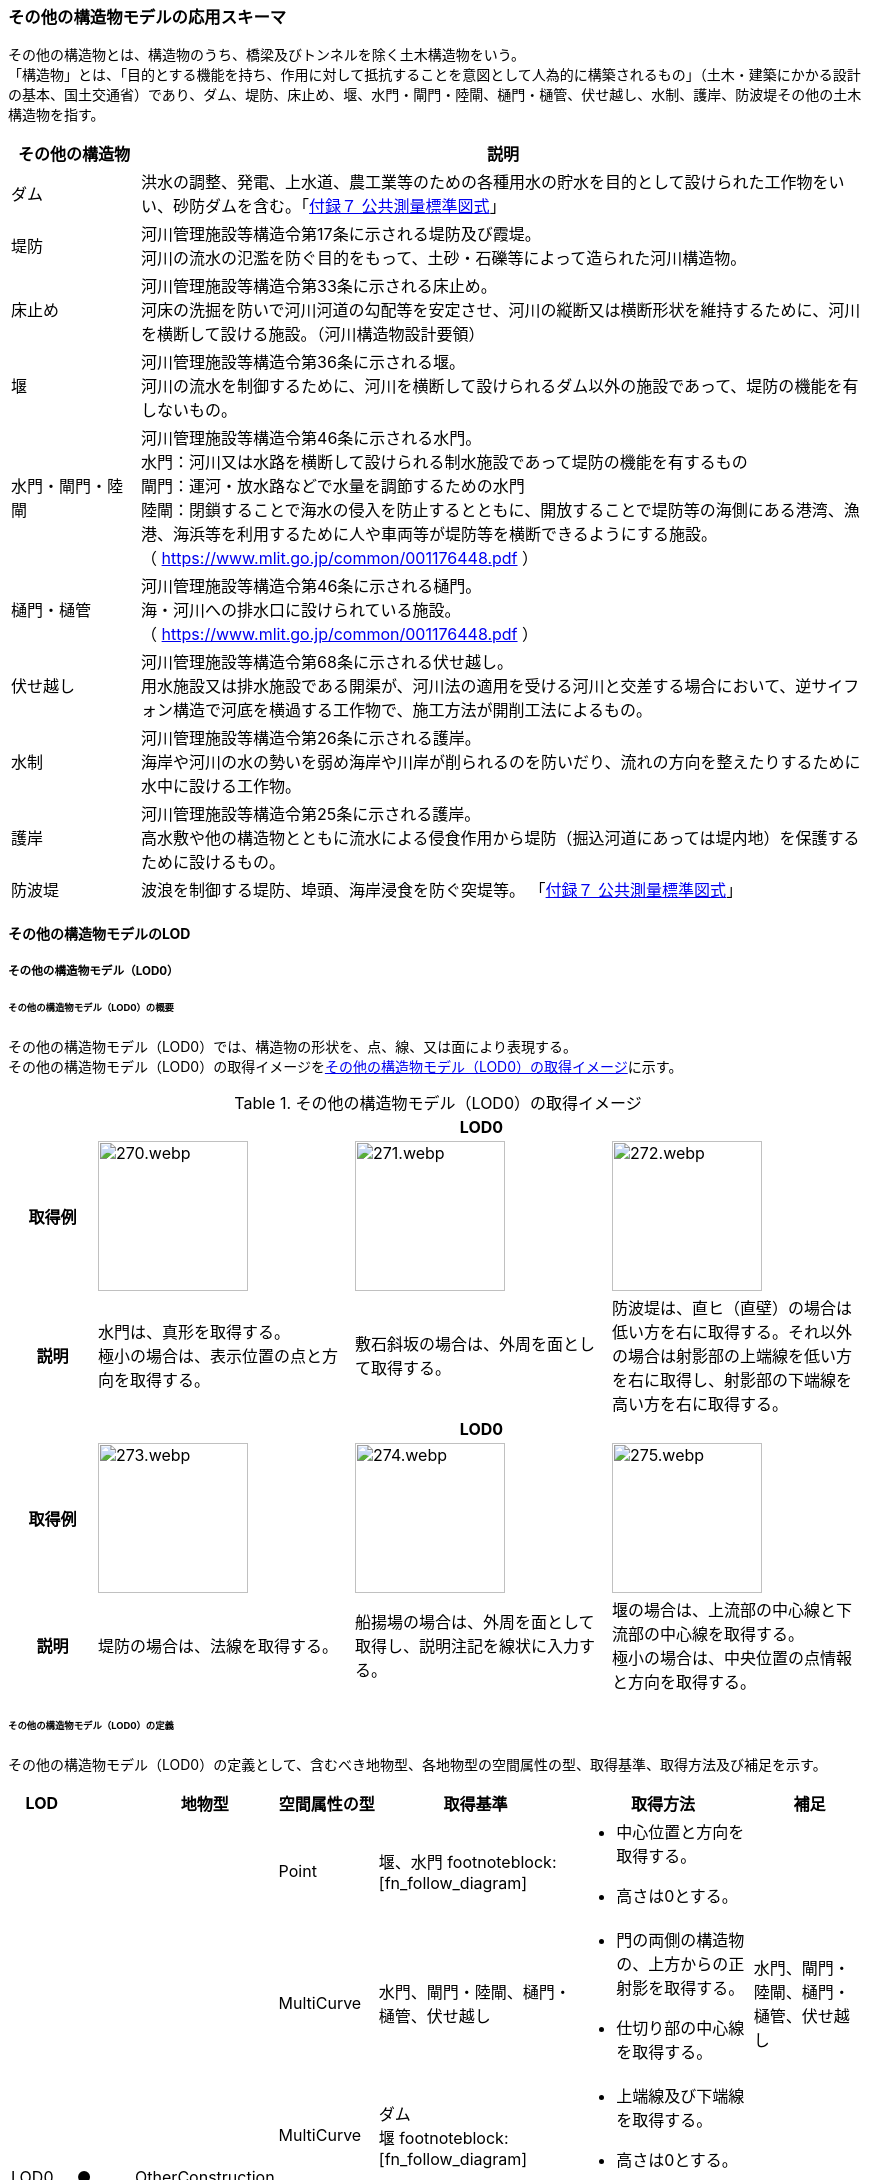 [[toc4_13]]
=== その他の構造物モデルの応用スキーマ

その他の構造物とは、構造物のうち、橋梁及びトンネルを除く土木構造物をいう。 +
「構造物」とは、「目的とする機能を持ち、作用に対して抵抗することを意図として人為的に構築されるもの」（土木・建築にかかる設計の基本、国土交通省）であり、ダム、堤防、床止め、堰、水門・閘門・陸閘、樋門・樋管、伏せ越し、水制、護岸、防波堤その他の土木構造物を指す。

[cols="3a,17a"]
|===
| その他の構造物 | 説明

| ダム | 洪水の調整、発電、上水道、農工業等のための各種用水の貯水を目的として設けられた工作物をいい、砂防ダムを含む。「<<gsi_ops,付録７ 公共測量標準図式>>」
| 堤防 | 河川管理施設等構造令第17条に示される堤防及び霞堤。 +
河川の流水の氾濫を防ぐ目的をもって、土砂・石礫等によって造られた河川構造物。
| 床止め | 河川管理施設等構造令第33条に示される床止め。 +
河床の洗掘を防いで河川河道の勾配等を安定させ、河川の縦断又は横断形状を維持するために、河川を横断して設ける施設。（河川構造物設計要領）
| 堰 | 河川管理施設等構造令第36条に示される堰。 +
河川の流水を制御するために、河川を横断して設けられるダム以外の施設であって、堤防の機能を有しないもの。
| 水門・閘門・陸閘
| 河川管理施設等構造令第46条に示される水門。 +
水門：河川又は水路を横断して設けられる制水施設であって堤防の機能を有するもの +
閘門：運河・放水路などで水量を調節するための水門 +
陸閘：閉鎖することで海水の侵入を防止するとともに、開放することで堤防等の海側にある港湾、漁港、海浜等を利用するために人や車両等が堤防等を横断できるようにする施設。 +
（ https://www.mlit.go.jp/common/001176448.pdf ）

| 樋門・樋管
| 河川管理施設等構造令第46条に示される樋門。 +
海・河川への排水口に設けられている施設。 +
（ https://www.mlit.go.jp/common/001176448.pdf ）

| 伏せ越し
| 河川管理施設等構造令第68条に示される伏せ越し。 +
用水施設又は排水施設である開渠が、河川法の適用を受ける河川と交差する場合において、逆サイフォン構造で河底を横過する工作物で、施工方法が開削工法によるもの。

| 水制
| 河川管理施設等構造令第26条に示される護岸。 +
海岸や河川の水の勢いを弱め海岸や川岸が削られるのを防いだり、流れの方向を整えたりするために水中に設ける工作物。

| 護岸
| 河川管理施設等構造令第25条に示される護岸。 +
高水敷や他の構造物とともに流水による侵食作用から堤防（掘込河道にあっては堤内地）を保護するために設けるもの。

| 防波堤 | 波浪を制御する堤防、埠頭、海岸浸食を防ぐ突堤等。
「<<gsi_ops,付録７ 公共測量標準図式>>」

|===

[[toc4_13_01]]
==== その他の構造物モデルのLOD

[[toc4_13_01_01]]
===== その他の構造物モデル（LOD0）

====== その他の構造物モデル（LOD0）の概要

その他の構造物モデル（LOD0）では、構造物の形状を、点、線、又は面により表現する。 +
その他の構造物モデル（LOD0）の取得イメージを<<tab-4-76>>に示す。

[[tab-4-76]]
[cols="1a,3a,3a,3a"]
.その他の構造物モデル（LOD0）の取得イメージ
|===
h| 3+^h| LOD0
h| 取得例
|
image::images/270.webp.png[width="150"]
|
image::images/271.webp.png[width="150"]
|
image::images/272.webp.png[width="150"]

h| 説明
| 水門は、真形を取得する。 +
極小の場合は、表示位置の点と方向を取得する。
| 敷石斜坂の場合は、外周を面として取得する。
| 防波堤は、直ヒ（直壁）の場合は低い方を右に取得する。それ以外の場合は射影部の上端線を低い方を右に取得し、射影部の下端線を高い方を右に取得する。

h| 3+^h| LOD0
h| 取得例
|
image::images/273.webp.png[width="150"]
|
image::images/274.webp.png[width="150"]
|
image::images/275.webp.png[width="150"]

h| 説明
| 堤防の場合は、法線を取得する。
| 船揚場の場合は、外周を面として取得し、説明注記を線状に入力する。
| 堰の場合は、上流部の中心線と下流部の中心線を取得する。 +
極小の場合は、中央位置の点情報と方向を取得する。

|===

====== その他の構造物モデル（LOD0）の定義

その他の構造物モデル（LOD0）の定義として、含むべき地物型、各地物型の空間属性の型、取得基準、取得方法及び補足を示す。

[cols="1a,^1a,1a,1a,3a,3a,2a"]
|===
| LOD | | 地物型 | 空間属性の型 | 取得基準 | 取得方法 | 補足

.6+| LOD0
.6+| ●
.6+| OtherConstruction
| Point
| 堰、水門 footnoteblock:[fn_follow_diagram]
|
* 中心位置と方向を取得する。
* 高さは0とする。
|

| MultiCurve
<| 水門、閘門・陸閘、樋門・樋管、伏せ越し
|
* 門の両側の構造物の、上方からの正射影を取得する。
* 仕切り部の中心線を取得する。
| 水門、閘門・陸閘、樋門・樋管、伏せ越し

| MultiCurve
<| ダム +
堰 footnoteblock:[fn_follow_diagram]
|
* 上端線及び下端線を取得する。
* 高さは0とする。
|
| MultiCurve
<| 堤防
|
* 法線を取得する。
* 高さは0とする。
|

| MultiCurve
<| 防波堤 footnoteblock:[fn_follow_diagram] +
護岸、不透過水制、被覆
|
* 構造物の上方からの正射影の外周を取得する。
* 高さは0とする。
|

| MultiSurface
<| 防波堤 footnoteblock:[fn_follow_diagram] +
透過水制、敷石斜坂、船揚場
|
* 構造物の上方からの正射影の外周を取得する。
* 高さは0とする。
|

|===

[%key]
●:: 必須
■:: 条件付必須
〇:: 任意（ユースケースに応じて要否を決定してよい）

[[fn_follow_diagram]]
[NOTE]
--
数値地形図の取得基準に従う。
--

[[toc4_13_01_02]]
===== その他の構造物モデル（LOD1）

====== その他の構造物モデル（LOD1）の概要

その他の構造物モデル（LOD1）では、構造物の形状を立体により表現する。 +
その他の構造物モデル（LOD1）の取得イメージを<<tab-4-77>>に示す。

[[tab-4-77]]
[cols="2a,9a,9a"]
.その他の構造物モデル（LOD1）の取得イメージ
|===
h| 2+^h| LOD1
h| 取得例
^|
image::images/276.webp.png[]
^|
image::images/277.webp.png[]

h| 説明 | 構造物の上からの上方からの正射影の外周に一律の高さを与えて押し出した立体とする。 +
構造物の外周は水面（陸上に設置されている場合は地面）との交線とする。 +
一律の高さは、水面（陸上に設置されている場合は地面）から構造物の最高高さまでとする。
|
水制や床止めのように、同じ形状の小規模な構造物が繰り返し配置され、一体となってその機能を果たす構造物の場合、全体を包含する矩形又は矩形の集まりを面として取得し、一律の高さを与えて押し出した立体とする。 +
一律の高さは、水面（陸上に設置されている場合は地面）から構造物の最高高さまでとする。

|===

====== その他の構造物モデル（LOD1）の定義

その他の構造物モデル（LOD1）の定義として、含むべき地物型、各地物型の空間属性の型、取得基準、取得方法及び補足を示す。

[cols="1a,^1a,1a,1a,3a,3a,2a"]
|===
| LOD | | 地物型 | 空間属性の型 | 取得基準 | 取得方法 | 補足

.2+| LOD1 .2+| ● .2+| OtherConstruction | Solid | 護岸ダム、堤防、堰、水門・閘門・陸閘、樋門・樋管、伏せ越し
|
* 構造物の上方からの正射影の外周を取得する。
* 外周を一律の高さで押し出した立体を作成する。
|
* 一律の高さは、水面（陸上に設置されている場合は地面）から構造物の最高高さまでとする。
| Solid
<| 床止め、水制
|
* 一団となって設置された構造物全体を包含する上方からの正射影の外周を取得する。
* 外周を地表面からの一律の高さで押し出した立体を作成する。
|
* 一団となって設置された構造物全体を包含する外周は、矩形又は矩形の集まりとする。
* 一律の高さは、水面（陸上に設置されている場合は地面）から構造物の最高高さまでとする。

|===

[%key]
●:: 必須
■:: 条件付必須
〇:: 任意（ユースケースに応じて要否を決定してよい）

[[toc4_13_01_03]]
===== その他の構造物モデル（LOD2）

====== その他の構造物モデル（LOD2）の概要

その他の構造物モデル（LOD2）では、その他の構造物の形状を、主要な部分を簡略化した立体として表現する。

[cols="a,a,a"]
.その他の構造物モデル（LOD2）に含むべき地物と対応する地物型
|===
| その他の構造物モデル（LOD2）に含むべき地物 | 対応するCityGMLの地物型 | LOD2

| その他の構造物 | OtherConstruction |  ●
| 屋根 | RoofSurface |  ●
| 底面 | GroundSurface |  ●
| 外壁面 | WallSurface |  ●
| 閉鎖面 | ClosureSurface |  ■

|===

[%key]
●:: 必須
■:: 条件付必須
〇:: 任意（ユースケースに応じて要否を決定してよい）

その他の構造物モデル（LOD2）の取得イメージを<<tab-4-80>>に示す。

[[tab-4-80]]
[cols="1a,9a"]
.その他の構造物モデル（LOD2）の取得イメージ
|===
h| h| LOD2
h| 取得例 | image::images/278.webp.png[width="300"]

h| 説明
| 水門や堰のように、単独で設置される構造物の場合、外周の上から見た正射影に水面（陸上の構造物の場合は地面）の高さを与えた面を底面とする。 +
また、上から見た外形の正射影に構造物の高さを与えた面を屋根面とし、底面と屋根面を結んだ立体として表現する。 +
側面が直立しており、上方からの正射影が取得できない場合は外壁面とする。 +
側面は詳細化せず、上部に管理橋や管理所等が存在する水門や堰は、ゲートの形状は表現しない。 +
なお、構造物を行政界等で区切り、一部のみを作成する場合、その仮想的な境界面には閉鎖面を使用する。 +
堤防や護岸に設けられた階段は、最上段及び最下段を結ぶスロープ状に再現する。

h| h| LOD2.0
h| 取得例 | image::images/279.webp.png[width="300"]

h| 説明
| 水制や床止めのように、同じ形状の小規模な構造物が繰り返し配置され、一体となってその機能を果たす構造物の場合、一体となった外形を、簡略化した立体により表現する。 +
この場合、上から見える面は全て屋根面とする。

|===

====== その他の構造物モデル（LOD2）の定義

その他の構造物モデル（LOD2）の定義として、含むべき地物型、各地物型の空間属性の型、取得基準、取得方法及び補足を示す。

[cols="1a,^1a,1a,1a,3a,3a,2a"]
|===
| LOD | | 地物型 | 空間属性の型 | 取得基準 | 取得方法 | 補足

| LOD2 | ● | OtherConstruction | Solid | ダム、堤防、床止め、堰、水門・閘門・陸閘、樋門・樋管、伏せ越し及び水制
|
* 屋根面（RoofSurface）、外壁面（WallSurface）、底面（GroundSurface）、及び閉鎖面（ClosureSurface）を境界面とする立体を作成する。
|
* 上空から見下ろした形状を取得する。
| LOD2 | ● | RoofSurface | MultiSurface |
|
* 屋根の上方からの正射影の外周を取得し、棟及び谷で区切る。
* 区切った面の各頂点に屋根の高さを与える。
|
| LOD2 | ● | GroundSurface | MultiSurface |
|
* 構造物の上方からの正射影の外周を取得する。
* 各頂点に水面（陸上の構造物の場合は地面）の高さを与える。
|
| LOD2 | ● | WallSurface | MultiSurface |
|
* 底面と屋根面を垂直に結んだ面を側面とする。
|
| LOD2 | ■ | ClosureSurface | MultiSurface | 行政界で地物を区切る場合
|
* 屋根面（RoofSurface）、底面（GroundSurface）及び壁面（WallSurface）を、行政で区切る境界線により囲まれた範囲を取得する。
|
| LOD2 | | ConstructionInstallation | | | | 対象外

|===

[%key]
●:: 必須
■:: 条件付必須
〇:: 任意（ユースケースに応じて要否を決定してよい）

[[toc4_13_01_04]]
===== その他の構造物モデル（LOD3）

====== その他の構造物モデル（LOD3）の概要

その他の構造物モデル（LOD3）では、その他の構造物の形状を、主要な部分の外形を構成する特徴点から構成する面を境界面とする立体として表現する。 +
LOD3は、構造上不可欠ではない付属物（手すり、柵、構造物と一体ではない階段）の表現有無によりLOD3.0及びLOD3.1に区分する。

[cols="5a,5a,3a,3a"]
.LOD3.0、LO3.1及びLOD3.2の区分
|===
| その他の構造物モデル（LOD2）に含むべき地物 | 対応するCityGMLの地物型 | LOD3.1 | LOD3.2

| その他の構造物 | OtherConstruction |  ● |  ●
| 屋根 | RoofSurface |  ● |  ●
| 底面 | GroundSurface |  ● |  ●
| 外壁面 | WallSurface |  ● |  ●
| 閉鎖面
| ClosureSurface
|  ■ +
行政界等で仮想的に構造物を区切る場合に必須とする。
|  ■ +
行政界等で仮想的に構造物を区切る場合に必須とする。

| 屋外床面 | OuterFloorSurface | |  〇
| 屋外天井面 | OuterCeilingSurface | |  〇
| その他の構造物付属物 | ConstructionInstallation | |  ●

|===

[%key]
●:: 必須
■:: 条件付必須
〇:: 任意（ユースケースに応じて要否を決定してよい）

[cols="1a,9a"]
.その他の構造物（LOD3）の取得イメージ
|===
h| ^h| LOD3.0
h| 取得例
|
image::images/280.webp.png[width="400"]

h| 説明 | LOD3.0では、水門や堰のように、単独で設置される構造物の場合、LOD2の形状から、側面を詳細化した立体として表現する。 +
構造上不可欠ではない付属物（手すり、柵、構造物と一体ではない階段）は表現しない。 +
堤防や護岸に設けられた階段の段を表現する。 +
水制の形状を個々に表現できるが、個々に形状を作成する必要はなく、同一のモデルを複製して配置してよい。
h| ^h| LOD3.1
h| 取得例
|
image::images/281.webp.png[width="400"]

h| 説明 | LOD3.1では、LOD3.0に加え、構造上不可欠ではない付属物（手すり、柵、構造物と一体ではない階段）を表現する。 +
また、構造物の外形を構成する上向きの面のうち通行可能な面を屋外床面に区分することができる。

|===

====== その他の構造物モデル（LOD3.0）の定義

その他の構造物モデル（LOD3.0）の定義として、含むべき地物型、各地物型の空間属性の型、取得基準、取得方法及び補足を示す。

[cols="1a,^1a,1a,1a,3a,3a,3a"]
|===
| LOD | | 地物型 | 空間属性の型 | 取得基準 | 取得方法 | 補足

.2+| LOD3.0 .2+| ● .2+| OtherConstruction | Solid | ダム、堤防、堰、水門・閘門・陸閘、樋門・樋管、伏せ越し、敷石斜坂、船揚場
|
* 屋根面（RoofSurface）、外壁面（WallSurface）、底面（GroundSurface）及び閉鎖面（ClosureSurface）を境界面とする立体を作成する。
|
| Solid <| 床止め、水制
|
* 屋根面（RoofSurface）、外壁面（WallSurface）、底面（GroundSurface）及び閉鎖面（ClosureSurface）を境界面とする立体を作成する。
|
* 一つ一つのブロックの形状を表現するが、一つのモデルをテンプレートとして作成し、これを複製することに替えてよい。（個々の構造物の形状を再現する必要はない）
| LOD3.0
| ●
| RoofSurface
| MultiSurface
| ダム、堤防、堰、水門・閘門・陸閘、樋門・樋管、伏せ越し、敷石斜坂、船揚場
|
* 屋根の外周を取得し、棟及び谷で区切る。
* 区切った面の各頂点に屋根の高さを与える。
|
* 屋根の棟及び谷で区切ることにより、屋根の傾斜や向きを再現する。
* 曲面の場合は、データセットが採用する地図情報レベルの水平及び高さの誤差の標準偏差に収まるよう平面に分割する。

| LOD3.0 | ● | GroundSurface | MultiSurface | ダム、堤防、堰水門・閘門・陸閘、樋門・樋管、伏せ越し、敷石斜坂、船揚場
|
* 水面（陸上の構造物の場合は地面）地表と外壁面との交線を取得し、各頂点に水面（地面）の高さを与える。
|
* 水面（地表面）の高さは、上方からの正射影の外周に含まれる水部（地形）の頂点の標高のうち、最も低い標高とする。
| LOD3.0
| ●
| WallSurface
| MultiSurface
| ダム、堤防、堰、水門・閘門・陸閘、樋門・樋管、伏せ越し、床止め、水制、敷石斜坂、船揚場
|
* 外壁の角を結ぶ外周を取得する
* 角となる場所で区切る。
|
* 曲面の場合は、データセットが採用する地図情報レベルの水平及び高さの誤差の標準偏差に収まるよう平面に分割する。

| LOD3.0 | ■ | ClosureSurface | MultiSurface | 行政界で地物を区切る場合
|
* 屋根面（RoofSurface）、底面（GroundSurface）及び壁面（WallSurface）を、行政で区切る境界線により囲まれた範囲を取得する。
|
| LOD3.0 | | OuterCeilingSurface | | | | 対象外
| LOD3.0 | | OuterFloorSurface | | | | 対象外
| LOD3.0 | | ConstructionInstallation | | | | 対象外

|===

[%key]
●:: 必須
■:: 条件付必須
〇:: 任意（ユースケースに応じて要否を決定してよい）

====== その他の構造物モデル（LOD3.1）の定義

その他の構造物モデル（LOD3.1）の定義として、含むべき地物型、各地物型の空間属性の型、取得基準、取得方法及び補足を示す。

[cols="1a,^1a,1a,1a,3a,3a,3a"]
|===
| LOD | | 地物型 | 空間属性の型 | 取得基準 | 取得方法 | 補足

| LOD3.1
| ●
| OtherConstruction
| Solid
| ダム、堤防、堰、水門・閘門・陸閘、樋門・樋管、伏せ越し
|
* 構造物の外形を、上面及び側面から詳細化した立体として表現する。
* 上部に管理橋や管理所等が存在する水門や堰も、ゲートの形状を表現する。
|

| LOD3.1
| ●
| RoofSurface
| MutiSurface
| ダム、堤防、堰、水門・閘門・陸閘、樋門・樋管、伏せ越し、敷石斜坂、船揚場
|
* 屋根の外周を取得し、棟及び谷で区切る。
* 区切った面の各頂点に屋根の高さを与える。
|
* 屋根の棟及び谷で区切ることにより、屋根の傾斜や向きを再現する。
* 曲面の場合は、データセットが採用する地図情報レベルの水平及び高さの誤差の標準偏差に収まるよう平面に分割する。

| LOD3.1 | ● | GroundSurface | MutiSurface | ダム、堤防、堰、水門・閘門・陸閘、樋門・樋管、伏せ越し、敷石斜坂、船揚場
|
* 水面（陸上の構造物の場合は地面）地表と外壁面との交線を取得し、各頂点に水面（地面）の高さを与える。
|
* 水面（地表面）の高さは、上方からの正射影の外周に含まれる水部（地形）の頂点の標高のうち、最も低い標高とする。
| LOD3.1
| ●
| WallSurface
| MutiSurface
| ダム、堤防、堰、水門・閘門・陸閘樋門・樋管、伏せ越し、敷石斜坂、船揚場
|
* 外壁の角を結ぶ外周を取得する
* 角となる場所で区切る。
|
* 曲面の場合は、データセットが採用する地図情報レベルの水平及び高さの誤差の標準偏差に収まるよう平面に分割する。

| LOD3.1 | ■ | ClosureSurface | MutiSurface | 行政界で地物を区切る場合に必須とする。
|
* 屋根面（RoofSurface）、底面（GroundSurface）及び壁面（WallSurface）を、行政で区切る境界線により囲まれた範囲を取得する。
|
| LOD3.1
| ○
| OuterCeilingSurface
| MutiSurface
| ユースケースで必要な場合
|
* 外壁のうち、上向きとなる面の外周を取得する。
* 面の各頂点に、外壁の高さを与える。
| 
* RoofSurfaceの代替として使用できる。

| LOD3.1
| ○
| OuterFloorSurface
| MutiSurface
| ユースケースで必要な場合
|
* 外壁のうち、下向きとなる面の外周を取得する。
* 面の各頂点に、外壁の高さを与える。
| 
* WallSurfaceの代替として利用できる。

| LOD3.1 | ● | ConstructionInstallation | MutiSurface | 防護柵、階段、梯子、管理用通路
|
* 付属物の外形（外側から見える形）を構成する面を取得する。
|

|===

[%key]
●:: 必須
■:: 条件付必須
〇:: 任意（ユースケースに応じて要否を決定してよい）

[[toc4_13_01_05]]
===== 各LODにおいて使用可能な地物型と空間属性

その他の構造物モデルの各LODにおいて使用可能な地物型と空間属性を<<tab-4-82>>に示す。

[[tab-4-82]]
[cols="5a,5a,^a,^a,^a,3a,3a"]
.その他の構造物モデルの記述に使用する地物型と空間属性
|===
h| 地物型 h| 空間属性 h| LOD0 h| LOD1 h| LOD2 h| LOD3 h| 適用
.5+| uro:OtherConstruction | | ● | ● | ● | ● |
| uro:lod0Geometry ^| ● | | | | 数値地形図（DM）の取得方法に従う。
| uro:lod1Geometry | | ● | | | 立体となる。
| uro:lod2Geometry | | | ● | | 立体となる。
| uro:lod3Geometry | | | | ● | 立体となる。
.3+| uro:RoofSurface | | | | ● ^| ● | 構造物の外形を構成する面のうち、上向きの面に使用する。
| uro:lod2MultiSurface | | | ● | .2+|
| uro:lod3MultiSurface | | | | ●
.3+| uro:WallSurface | | | | ● ^| ● | 構造物の外形を構成する面のうち、側方の面に使用する。
| uro:lod2MultiSurface | | | ● | .2+|
| uro:lod3MultiSurface | | | | ●
.3+| uro:GroundSurface | | | | ● ^| ● | 構造物の外形を構成する面のうち、下向きの面に使用する。
| uro:lod2MultiSurface | | | ● | .2+|
| uro:lod3MultiSurface | | | | ●
.3+| uro:ClosureSurface | | | | ■ ^| ■ | 行政界で区切る場合に必須とする。
| uro:lod2MultiSurface | | | ■ | .2+| ClosureSurfaceを作成する場合は必須とする。
| uro:lod3MultiSurface | | | | ■
.3+| uro:OuterCeilingSurface | | | | ^| 〇 |
| uro:lod2MultiSurface | | |  | .2+| OuterCeilingSurfaceを作成する場合は必須とする。
| uro:lod3MultiSurface | | | | ■
.3+| uro:OuterFloorSurface | | | | ^| 〇 |
| uro:lod2MultiSurface | | |  | .2+| OuterFloorSurfaceを作成する場合は必須とする。
| uro:lod3MultiSurface | | | | ■
.3+| uro:ConstructionlInstallation | | | | ^| ■ | LOD3.1において必須とする。
| uro:lod2Geometry | | | | |
| uro:lod3Geometry | | | | ■ | OtherConstructionInstallationを作成する場合は必須とする。 +
MultiSurfaceとする。

|===

[%key]
●:: 必須
■:: 条件付必須
〇:: 任意（ユースケースに応じて要否を決定してよい）

[[toc4_13_02]]
==== その他の構造物モデルの応用スキーマクラス図

[[toc4_13_02_01]]
===== Urban Object（i-UR）

====== uro:OtherConstruction

image::images/EAID_6797FEFA_5801_48e4_8B9C_3C824C0E165D.png[]

// image::images/282.svg[]

====== uro:OtherConstructionのための拡張属性

image::images/EAID_FEAE013A_A4E4_4283_A491_1FEB8D0EBA28.png[]

// image::images/283.svg[]

[[toc4_13_03]]
==== その他の構造物モデルの応用スキーマ文書

[[toc4_13_03_01]]
===== Urban Object（i-UR）

====== uro:OtherConstruction

lutaml_klass_table::../../sources/xmi/plateau_all_packages_export.xmi[name="OtherConstruction",template="../../sources/liquid_templates/_klass_table.liquid"]

====== uro:RoofSurface

lutaml_klass_table::../../sources/xmi/plateau_all_packages_export.xmi[package="uro",name="RoofSurface",template="../../sources/liquid_templates/_klass_table.liquid"]

====== uro:WallSurface

lutaml_klass_table::../../sources/xmi/plateau_all_packages_export.xmi[package="uro",name="WallSurface",template="../../sources/liquid_templates/_klass_table.liquid"]

====== uro:GroundSurface

lutaml_klass_table::../../sources/xmi/plateau_all_packages_export.xmi[package="uro",name="GroundSurface",template="../../sources/liquid_templates/_klass_table.liquid"]

====== uro:OuterCeilingSurface

lutaml_klass_table::../../sources/xmi/plateau_all_packages_export.xmi[package="uro",name="OuterCeilingSurface",template="../../sources/liquid_templates/_klass_table.liquid"]

====== uro:OuterFloorSurface

lutaml_klass_table::../../sources/xmi/plateau_all_packages_export.xmi[package="uro",name="OuterFloorSurface",template="../../sources/liquid_templates/_klass_table.liquid"]

====== uro:ClosureSurface

lutaml_klass_table::../../sources/xmi/plateau_all_packages_export.xmi[package="uro",name="ClosureSurface",template="../../sources/liquid_templates/_klass_table.liquid"]

====== uro:ConstructionInstallation

lutaml_klass_table::../../sources/xmi/plateau_all_packages_export.xmi[name="ConstructionInstallation",template="../../sources/liquid_templates/_klass_table.liquid"]

====== uro:ConstructionBaseAttribute

lutaml_klass_table::../../sources/xmi/plateau_all_packages_export.xmi[name="ConstructionBaseAttribute",template="../../sources/liquid_templates/_klass_table.liquid"]

====== uro:ConstructionStructureAttribute

lutaml_klass_table::../../sources/xmi/plateau_all_packages_export.xmi[name="ConstructionStructureAttribute",template="../../sources/liquid_templates/_klass_table.liquid"]

====== uro:EmbankmentAttribute

lutaml_klass_table::../../sources/xmi/plateau_all_packages_export.xmi[name="EmbankmentAttribute",template="../../sources/liquid_templates/_klass_table.liquid"]

====== uro:DamAttribute

lutaml_klass_table::../../sources/xmi/plateau_all_packages_export.xmi[name="DamAttribute",template="../../sources/liquid_templates/_klass_table.liquid"]

====== uro:KeyValuePairAttribute

lutaml_klass_table::../../sources/xmi/plateau_all_packages_export.xmi[name="KeyValuePairAttribute",template="../../sources/liquid_templates/_klass_table.liquid"]

====== uro:DataQualityAttribute

lutaml_klass_table::../../sources/xmi/plateau_all_packages_export.xmi[name="DataQualityAttribute",template="../../sources/liquid_templates/_klass_table.liquid"]

====== uro:PublicSurveyDataQualityAttribute

lutaml_klass_table::../../sources/xmi/plateau_all_packages_export.xmi[name="PublicSurveyDataQualityAttribute",template="../../sources/liquid_templates/_klass_table.liquid"]

====== uro:ConstructionRiskAssessmentAttribute

lutaml_klass_table::../../sources/xmi/plateau_all_packages_export.xmi[name="ConstructionRiskAssessmentAttribute",template="../../sources/liquid_templates/_klass_table.liquid"]

====== uro:Elevation

lutaml_klass_table::../../sources/xmi/plateau_all_packages_export.xmi[name="Elevation",template="../../sources/liquid_templates/_klass_table.liquid"]

====== uro:Height

lutaml_klass_table::../../sources/xmi/plateau_all_packages_export.xmi[name="Height",template="../../sources/liquid_templates/_klass_table.liquid"]

====== uro:ConstructionEvent

lutaml_klass_table::../../sources/xmi/plateau_all_packages_export.xmi[name="ConstructionEvent",template="../../sources/liquid_templates/_klass_table.liquid"]

====== uro:Occupancy

lutaml_klass_table::../../sources/xmi/plateau_all_packages_export.xmi[name="Occupancy",template="../../sources/liquid_templates/_klass_table.liquid"]


[[toc4_13_03_02]]
===== 施設管理のための拡張属性

====== uro:FacilityIdAttribute

<<toc4_26_03,施設管理属性の応用スキーマ文書>>　参照。

====== uro:FacilityTypeAttribute

<<toc4_26_03,施設管理属性の応用スキーマ文書>>　参照。

====== uro:FacilityAttribute

<<toc4_26_03,施設管理属性の応用スキーマ文書>>　参照。

[[toc4_13_03_03]]
===== 数値地形図のための拡張属性

====== uro:DmAttribute

<<toc4_25_03,公共測量標準図式の応用スキーマ文書>>　参照。


[[toc4_13_04]]
==== その他の構造物モデルで使用するコードリストと列挙型

[[toc4_13_04_01]]
===== Urban Object（i-UR）

====== OtherConstruction_class.xml

lutaml_gml_dictionary::iur/codelists/3.2/OtherConstruction_class.xml[template="gml_dict_template.liquid",context=dict]

[.source]
<<mlit_kiban_chizu>>

====== OtherConstruction_function.xml

lutaml_gml_dictionary::iur/codelists/3.2/OtherConstruction_function.xml[template="gml_dict_template.liquid",context=dict]

[.source]
<<mlit_kiban_chizu>>

====== ConstructionInstallation_function.xml

lutaml_gml_dictionary::iur/codelists/3.2/ConstructionInstallation_function.xml[template="gml_dict_template.liquid",context=dict]

====== ConstructionBaseAttribute_purpose.xml

lutaml_gml_dictionary::iur/codelists/3.2/ConstructionBaseAttribute_purpose.xml[template="gml_dict_template.liquid",context=dict]

[.source]
<<nlftp>>

====== ConstructionStructureAttribute_structureType.xml

lutaml_gml_dictionary::iur/codelists/3.2/ConstructionStructureAttribute_structureType.xml[template="gml_dict_template.liquid",context=dict]

[.source]
<<nlftp>>

[.source]
<<mlit_kiban_chizu>>

====== ConstructionStructureAttribute_slopeType.xml

lutaml_gml_dictionary::iur/codelists/3.2/ConstructionStructureAttribute_slopeType.xml[template="gml_dict_template.liquid",context=dict]

====== ConstructionBaseAttribute_adminType.xml

lutaml_gml_dictionary::iur/codelists/3.2/ConstructionBaseAttribute_adminType.xml[template="gml_dict_template.liquid",context=dict]

[.source]
<<mlit_kiban_chizu>>

[.source]
<<nlftp>>

[.source]
<<mlit_cyberport>>

====== ConstructionBaseAttribute_installerType.xml

lutaml_gml_dictionary::iur/codelists/3.2/ConstructionBaseAttribute_installerType.xml[template="gml_dict_template.liquid",context=dict]

[.source]
<<mlit_cyberport>>

====== ConstructionRiskAssessmentAttribute_riskType.xml

lutaml_gml_dictionary::iur/codelists/3.2/ConstructionRiskAssessmentAttribute_riskType.xml[template="gml_dict_template.liquid",context=dict]

[.source]
<<mlit_road_damage_map>>

====== ConstructionRiskAssessmentAttribute_status.xml

lutaml_gml_dictionary::iur/codelists/3.2/ConstructionRiskAssessmentAttribute_status.xml[template="gml_dict_template.liquid",context=dict]

[.source]
<<mlit_road_damage_map>>

====== ConstructionFunctionalAttribute_directionType.xml

lutaml_gml_dictionary::iur/codelists/3.2/ConstructionFunctionalAttribute_directionType.xml[template="gml_dict_template.liquid",context=dict]

====== DataQualityAttribute_geometrySrcDesc.xml

lutaml_gml_dictionary::iur/codelists/3.2/DataQualityAttribute_geometrySrcDesc.xml[template="gml_dict_template.liquid",context=dict]

[.source]
<<gsi_ops>>

[.source]
<<plateau_002>>

[.source]
<<plateau_010>>


====== DataQualityAttribute_thematicSrcDesc.xml

lutaml_gml_dictionary::iur/codelists/3.2/DataQualityAttribute_thematicSrcDesc.xml[template="gml_dict_template.liquid",context=dict]

[.source]
<<gsi_ops>>

[.source]
<<plateau_002>>

[.source]
<<plateau_010>>


====== DataQualityAttribute_appearanceSrcDesc.xml

lutaml_gml_dictionary::iur/codelists/3.2/DataQualityAttribute_appearanceSrcDesc.xml[template="gml_dict_template.liquid",context=dict]

====== DataQualityAttribute_lod1HeightType.xml

// TODO: This table cannot be recreated because some values are marked "（使用不可）".

lutaml_gml_dictionary::iur/codelists/3.2/DataQualityAttribute_lod1HeightType.xml[template="gml_dict_template.liquid",context=dict]

// | （使用不可）7 | 建築確認申請書類等に記載された「建築物の高さ」
// | （使用不可）8 | 都市計画基礎調査（建物利用現況）の「高さ（m）」
// | （使用不可）9 | 階高3m×都市計画基礎調査（建物利用現況）の「階数・地上（階）」による推定値
// | 10 | 図面から取得した高さ
// | 0 | 取得不可のため一律値（3m）

[.source]
<<gsi_building_data_manual>>

====== PublicSurveyDataQualityAttribute_srcScale.xml

lutaml_gml_dictionary::iur/codelists/3.2/PublicSurveyDataQualityAttribute_srcScale.xml[template="gml_dict_template.liquid",context=dict]

====== PublicSurveyDataQualityAttribute_geometrySrcDesc.xml

lutaml_gml_dictionary::iur/codelists/3.2/PublicSurveyDataQualityAttribute_geometrySrcDesc.xml[template="gml_dict_template.liquid",context=dict]

[.source]
<<gsi_ops>>

[.source]
<<plateau_010>>


====== OtherConstruction_lodType.xml

lutaml_gml_dictionary::iur/codelists/3.2/OtherConstruction_lodType.xml[template="gml_dict_template.liquid",context=dict]


====== Elevation_elevationReference.xml

lutaml_gml_dictionary::iur/codelists/3.2/Elevation_elevationReference.xml[template="gml_dict_template.liquid",context=dict]

[.source]
<<inspire_registry>>

====== HightStatusValue

[cols="3a,22a"]
|===
| 列挙型 | HightStatusValue

h| 値 h| 説明
| estimated | 推定値
| measured | 計測値

|===

[.source]
<<citygml_30>>

====== ConditionOfConstructionValue

[cols="3a,22a"]
|===
| 列挙型 | ConditionOfConstructionValue

h| 値 h| 説明
| declined | 構造物の主要な部分は残っているが、使用できない状態。
| demolished | 構造物は取り壊された状態。
| functional | 構造物が機能している状態。
| projected | 構造物は設計されている状態（工事はまだ始まっていない）。
| ruin | 構造物が部分的に解体された状態（残骸が残っている）。
| underConstruction | 構造物は建設中である状態。

|===

[.source]
<<citygml_30>>

